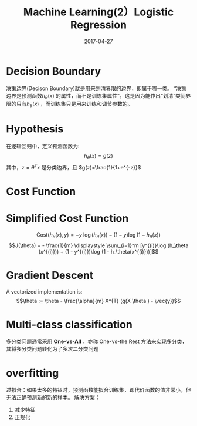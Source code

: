 #+TITLE: Machine Learning(2）Logistic Regression
#+DATE: 2017-04-27
#+CATEGORIES: ai
#+TAGS: logistic regression

* Decision Boundary
决策边界(Decison Boundary)就是用来划清界限的边界，即属于哪一类。
“决策边界是预测函数$h_\theta(x)$ 的属性，而不是训练集属性”，这是因为能作出“划清”类间界限的只有$h_\theta(x)$ ，而训练集只是用来训练和调节参数的。
#+HTML: <!-- more -->

* Hypothesis
在逻辑回归中，定义预测函数为:
$$h_\theta (x) = g(z)$$
其中，$z=\theta^Tx$ 是分类边界，且 $g(z)=\frac{1}{1+e^{-z}}$
* Cost Function
\begin{gather*}
& J(\theta) = \dfrac{1}{m} \sum_{i=1}^m \mathrm{Cost}(h_\theta(x^{(i)}),y^{(i)}) 
\newline & \mathrm{Cost}(h_\theta(x),y) = -\log(h_\theta(x)) \; & \text{if y = 1} 
\newline & \mathrm{Cost}(h_\theta(x),y) = -\log(1-h_\theta(x)) \; & \text{if y = 0}
\end{gather*}

\begin{gather*}
& \mathrm{Cost}(h_\theta(x),y) = 0 \text{ if } h_\theta(x) = y 
\newline & \mathrm{Cost}(h_\theta(x),y) \rightarrow \infty \text{ if } y = 0 \; 
\mathrm{and} \; h_\theta(x) \rightarrow 1 
\newline & \mathrm{Cost}(h_\theta(x),y) 
\rightarrow \infty \text{ if } y = 1 \; \mathrm{and} \; h_\theta(x) \rightarrow 0 
\newline
\end{gather*}
* Simplified Cost Function
$$\mathrm{Cost}(h_\theta(x),y) = - y \; \log(h_\theta(x)) - (1 - y) \log(1 - h_\theta(x))$$
$$J(\theta) = - \frac{1}{m} \displaystyle \sum_{i=1}^m [y^{(i)}\log (h_\theta (x^{(i)})) + (1 - y^{(i)})\log (1 - h_\theta(x^{(i)}))]$$
\begin{gather*} & h = g(X\theta)\newline & J(\theta) = \frac{1}{m} \cdot \left(-y^{T}\log(h)-(1-y)^{T}\log(1-h)\right) \end{gather*}
* Gradient Descent
\begin{gather*}& Repeat \; \lbrace \newline & \; \theta_j := \theta_j - \alpha \dfrac{\partial}{\partial \theta_j}J(\theta) \newline & \rbrace\end{gather*}
\begin{gather*} & Repeat \; \lbrace \newline & \; \theta_j := \theta_j - \frac{\alpha}{m} \sum_{i=1}^m (h_\theta(x^{(i)}) - y^{(i)}) x_j^{(i)} \newline & \rbrace \end{gather*}
A vectorized implementation is:
$$\theta := \theta - \frac{\alpha}{m} X^{T} (g(X \theta ) - \vec{y})$$
* Multi-class classification
多分类问题通常采用 *One-vs-All* ，亦称 One-vs-the Rest 方法来实现多分类，其将多分类问题转化为了多次二分类问题
* overfitting
过拟合：如果太多的特征时，预测函数能拟合训练集，即代价函数的值非常小，但无法正确预测新的新的样本。
解决方案：
1. 减少特征
2. 正规化

